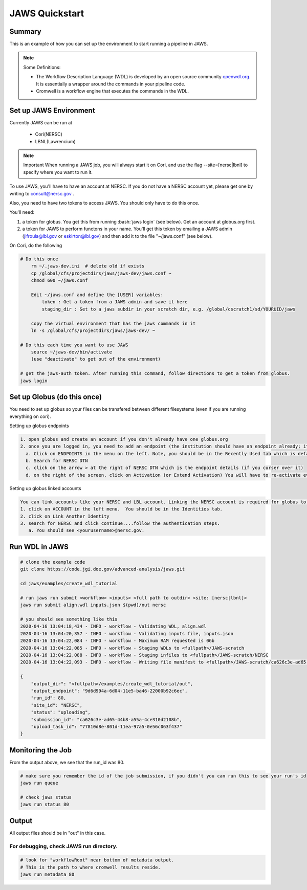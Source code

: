 ===============
JAWS Quickstart
===============

.. role:: bash(code)
  :language: bash

*******
Summary
*******

This is an example of how you can set up the environment to start running a pipeline in JAWS.

.. note:: 
    Some Definitions:

    * The Workflow Description Language (WDL) is developed by an open source community `openwdl.org <openwdl.org>`_. It is essentially a wrapper around the commands in your pipeline code.  
    * Cromwell is a workflow engine that executes the commands in the WDL.

*******************************
Set up JAWS Environment 
*******************************

Currently JAWS can be run at 

  * Cori(NERSC)
  * LBNL(Lawrencium)  

.. note::
    Important  
    When running a JAWS job, you will always start it on Cori, and use the flag --site=[nersc|lbnl] to specify where you want to run it.


To use JAWS, you'll have to have an account at NERSC.  
If you do not have a NERSC account yet, please get one by writing to consult@nersc.gov .  

Also, you need to have two tokens to access JAWS. You should only have to do this once.  

You'll need:  

1) a token for globus. You get this from running :bash:`jaws login` (see below). Get an account at globus.org first.  

2) a token for JAWS to perform functons in your name. You'll get this token by emailing a JAWS admin (jlfroula@lbl.gov or eskirton@lbl.gov) and then add it to the file "~/jaws.conf" (see below).

On Cori, do the following

.. code-block:: bash

    # Do this once
        rm ~/.jaws-dev.ini  # delete old if exists
        cp /global/cfs/projectdirs/jaws/jaws-dev/jaws.conf ~
        chmod 600 ~/jaws.conf

        Edit ~/jaws.conf and define the [USER] variables:
            token : Get a token from a JAWS admin and save it here  
            staging_dir : Set to a jaws subdir in your scratch dir, e.g. /global/cscratch1/sd/YOURUID/jaws

        copy the virtual environment that has the jaws commands in it  
        ln -s /global/cfs/projectdirs/jaws/jaws-dev/ ~

    # Do this each time you want to use JAWS
        source ~/jaws-dev/bin/activate
        (use "deactivate" to get out of the environment)

    # get the jaws-auth token. After running this command, follow directions to get a token from globus.
    jaws login


****************************
Set up Globus (do this once)
****************************
You need to set up globus so your files can be transfered between different filesystems (even if you are running everything on cori).  

Setting up globus endpoints

.. code-block:: bash

    1. open globus and create an account if you don't already have one globus.org
    2. once you are logged in, you need to add an endpoint (the institution should have an endpoint already; its where data will be transfered to and from).  
      a. Click on ENDPOINTS in the menu on the left. Note, you should be in the Recently Used tab which is default.  
      b. Search for NERSC DTN   
      c. click on the arrow > at the right of NERSC DTN which is the endpoint details (if you curser over it)   
      d. on the right of the screen, click on Activation (or Extend Activation) You will have to re-activate every 11 days. Follow the directions to authenticate using NERSC credentials.  
    

Setting up globus linked accounts 

.. code-block:: bash

    You can link accounts like your NERSC and LBL account. Linking the NERSC account is required for globus to know that its ok to upload and download your data when you are using jaws and thus logged in as NERSC credentials. 
    1. click on ACCOUNT in the left menu.  You should be in the Identities tab. 
    2. click on Link Another Identity
    3. search for NERSC and click continue....follow the authentication steps.  
       a. You should see <yourusername>@nersc.gov.   


***************
Run WDL in JAWS
***************

.. code-block:: bash

    # clone the example code
    git clone https://code.jgi.doe.gov/advanced-analysis/jaws.git
    
    cd jaws/examples/create_wdl_tutorial
    
    # run jaws run submit <workflow> <inputs> <full path to outdir> <site: [nersc|lbnl]>
    jaws run submit align.wdl inputs.json $(pwd)/out nersc
    
    # you should see something like this
    2020-04-16 13:04:18,434 - INFO - workflow - Validating WDL, align.wdl
    2020-04-16 13:04:20,357 - INFO - workflow - Validating inputs file, inputs.json
    2020-04-16 13:04:22,084 - INFO - workflow - Maximum RAM requested is 0Gb
    2020-04-16 13:04:22,085 - INFO - workflow - Staging WDLs to <fullpath>/JAWS-scratch
    2020-04-16 13:04:22,088 - INFO - workflow - Staging infiles to <fullpath>/JAWS-scratch/NERSC
    2020-04-16 13:04:22,093 - INFO - workflow - Writing file manifest to <fullpath>/JAWS-scratch/ca626c3e-ad65-44b8-a55a-4ce310d2108b.tsv

    {
        "output_dir": "<fullpath>/examples/create_wdl_tutorial/out",
        "output_endpoint": "9d6d994a-6d04-11e5-ba46-22000b92c6ec",
        "run_id": 80,
        "site_id": "NERSC",
        "status": "uploading",
        "submission_id": "ca626c3e-ad65-44b8-a55a-4ce310d2108b",
        "upload_task_id": "77810d8e-801d-11ea-97a5-0e56c063f437"
    }
    

******************
Monitoring the Job
******************

From the output above, we see that the run_id was 80.

.. code-block:: bash

    # make sure you remember the id of the job submission, if you didn't you can run this to see your run's id
    jaws run queue
    
    # check jaws status
    jaws run status 80

***********
Output
***********
All output files should be in "out" in this case.

For debugging, check JAWS run directory.
----------------------------------------

.. code-block:: bash

    # look for "workflowRoot" near bottom of metadata output. 
    # This is the path to where cromwell results reside.
    jaws run metadata 80

